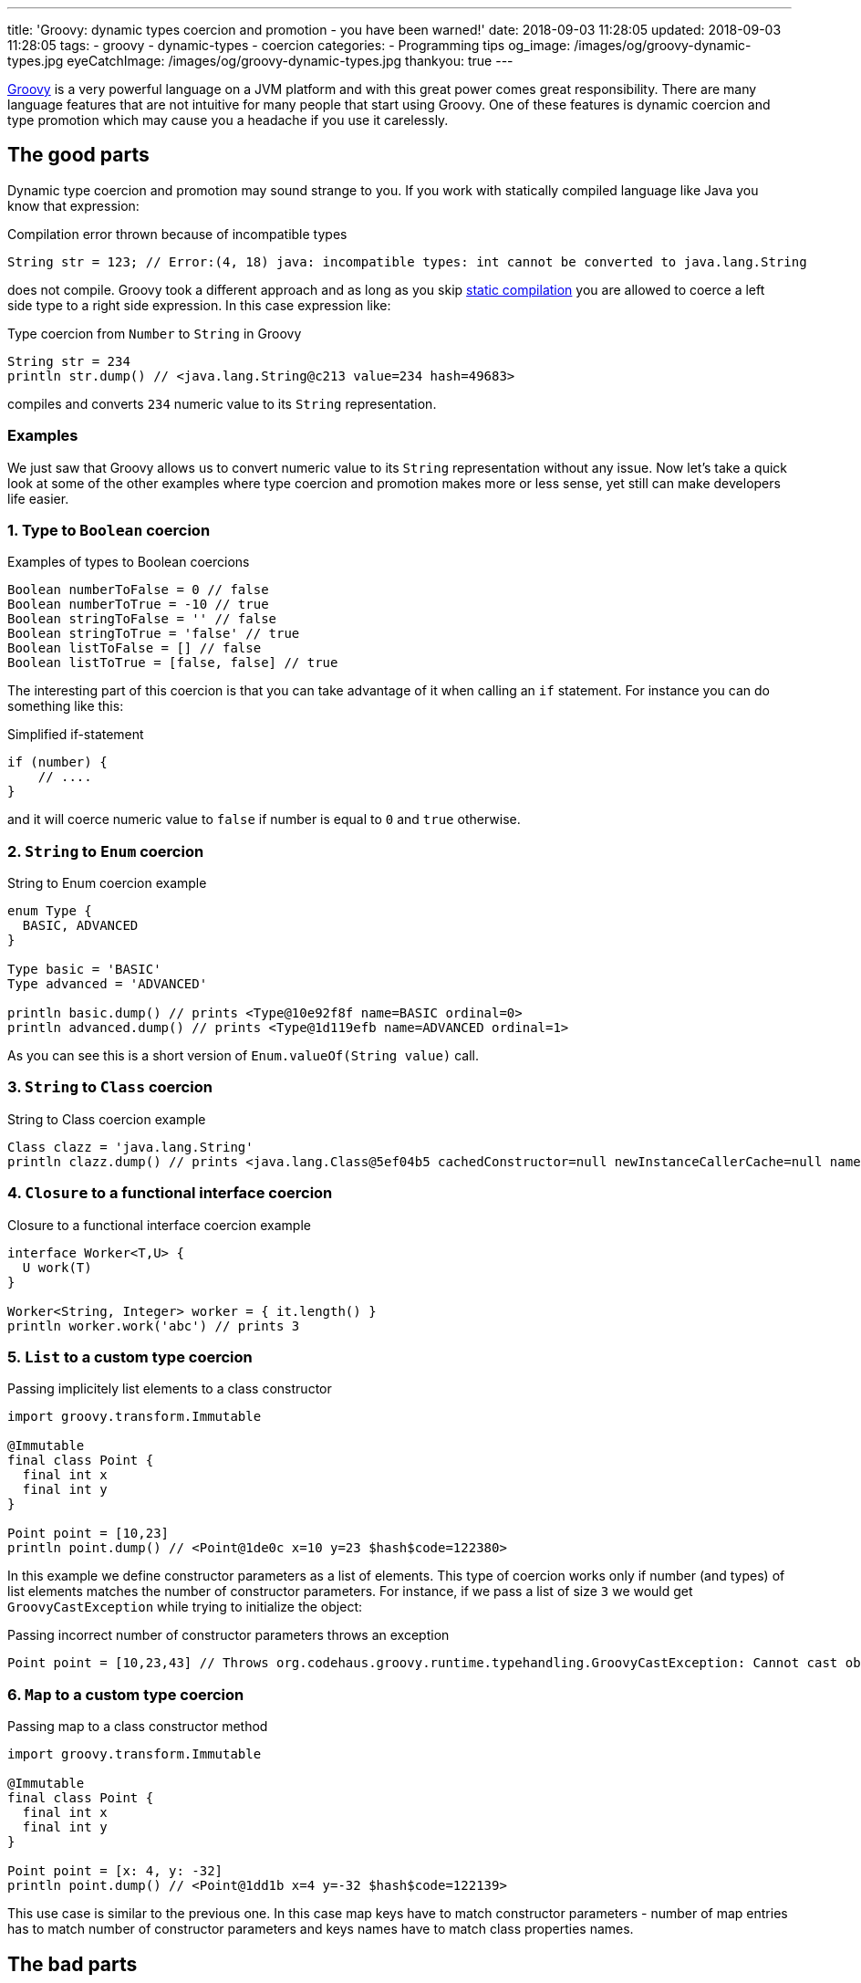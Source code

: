 ---
title: 'Groovy: dynamic types coercion and promotion - you have been warned!'
date: 2018-09-03 11:28:05
updated: 2018-09-03 11:28:05
tags:
    - groovy
    - dynamic-types
    - coercion
categories:
    - Programming tips
og_image: /images/og/groovy-dynamic-types.jpg
eyeCatchImage: /images/og/groovy-dynamic-types.jpg
thankyou: true
---

http://groovy-lang.org/[Groovy] is a very powerful language on a JVM platform and with this great power
comes great responsibility. There are many language features that are not intuitive for many people
that start using Groovy. One of these features is dynamic coercion and type promotion which may cause
you a&nbsp;headache if you use it carelessly.

++++
<!-- more -->
++++

== The good parts

Dynamic type coercion and promotion may sound strange to you. If you work with statically compiled language like Java
you know that expression:

.Compilation error thrown because of incompatible types
[source,java]
----
String str = 123; // Error:(4, 18) java: incompatible types: int cannot be converted to java.lang.String
----

does not compile. Groovy took a different approach and as long as you skip http://docs.groovy-lang.org/2.5.1/html/documentation/core-semantics.html#_static_compilation[static compilation] you are allowed to
coerce a left side type to a right side expression. In this case expression like:

.Type coercion from `Number` to `String` in Groovy
[source,groovy]
----
String str = 234
println str.dump() // <java.lang.String@c213 value=234 hash=49683>
----

compiles and converts `234` numeric value to its `String` representation.

=== Examples

We just saw that Groovy allows us to convert numeric value to its `String` representation without any issue.
Now let's take a quick look at some of the other examples where type coercion and promotion makes more or less sense, yet still
can make developers life easier.

=== 1. Type to `Boolean` coercion

.Examples of types to Boolean coercions
[source,groovy]
----
Boolean numberToFalse = 0 // false
Boolean numberToTrue = -10 // true
Boolean stringToFalse = '' // false
Boolean stringToTrue = 'false' // true
Boolean listToFalse = [] // false
Boolean listToTrue = [false, false] // true
----

The interesting part of this coercion is that you can take advantage of it when calling an `if` statement. For instance you can
do something like this:

.Simplified if-statement
[source,groovy]
----
if (number) {
    // ....
}
----

and it will coerce numeric value to `false` if number is equal to `0` and `true` otherwise.

=== 2. `String` to `Enum` coercion

.String to Enum coercion example
[source,groovy]
----
enum Type {
  BASIC, ADVANCED
}

Type basic = 'BASIC'
Type advanced = 'ADVANCED'

println basic.dump() // prints <Type@10e92f8f name=BASIC ordinal=0>
println advanced.dump() // prints <Type@1d119efb name=ADVANCED ordinal=1>
----

As you can see this is a short version of `Enum.valueOf(String value)` call.

=== 3. `String` to `Class` coercion

.String to Class coercion example
[source,groovy]
----
Class clazz = 'java.lang.String'
println clazz.dump() // prints <java.lang.Class@5ef04b5 cachedConstructor=null newInstanceCallerCache=null name=java.lang.String reflectionData=java.lang.ref.SoftReference@bef2d72 classRedefinedCount=0 genericInfo=sun.reflect.generics.repository.ClassRepository@69b2283a enumConstants=null enumConstantDirectory=null annotationData=java.lang.Class$AnnotationData@22a637e7 annotationType=null classValueMap=null>
----

=== 4. `Closure` to a functional interface coercion

.Closure to a functional interface coercion example
[source,groovy]
----
interface Worker<T,U> {
  U work(T)
}

Worker<String, Integer> worker = { it.length() }
println worker.work('abc') // prints 3
----

=== 5. `List` to a custom type coercion

.Passing implicitely list elements to a class constructor
[source,groovy]
----
import groovy.transform.Immutable

@Immutable
final class Point {
  final int x
  final int y
}

Point point = [10,23]
println point.dump() // <Point@1de0c x=10 y=23 $hash$code=122380>
----

In this example we define constructor parameters as a list of elements. This type of coercion works only if number (and types)
of list elements matches the number of constructor parameters. For instance, if we pass a list of size `3` we would
get `GroovyCastException` while trying to initialize the object:

.Passing incorrect number of constructor parameters throws an exception
[source,groovy]
----
Point point = [10,23,43] // Throws org.codehaus.groovy.runtime.typehandling.GroovyCastException: Cannot cast object '[10, 23, 43]' with class 'java.util.ArrayList' to class 'Point' due to: groovy.lang.GroovyRuntimeException: Could not find matching constructor for: Point(java.lang.Integer, java.lang.Integer, java.lang.Integer)
----

=== 6. `Map` to a custom type coercion

.Passing map to a class constructor method
[source,groovy]
----
import groovy.transform.Immutable

@Immutable
final class Point {
  final int x
  final int y
}

Point point = [x: 4, y: -32]
println point.dump() // <Point@1dd1b x=4 y=-32 $hash$code=122139>
----

This use case is similar to the previous one. In this case map keys have to match constructor parameters - number of map entries has
to match number of constructor parameters and keys names have to match class properties names.

== The bad parts

You may find some of these dynamic coercions useful, however there are use cases where dynamic coercion and promotion
causes more problems. There was one pretty https://stackoverflow.com/q/52103639/2194470[interesting question on Stack Overflow]
which inspired me to write this blog post. Let's consider following example.

.Collection coercion to Set type
[source,groovy]
----
Set<Integer> integers = [1,2,3,4,3,2,1].asCollection()

println integers // prints [1, 2, 3, 4]
----

This kind of assignment is not possible in Java - if you try casting `Collection` to `Set` you would get `ClassCastException`:

[source,java]
----
Exception in thread "main" java.lang.ClassCastException: java.util.Collections$UnmodifiableCollection cannot be cast to java.util.Set
----

Groovy calls https://github.com/apache/groovy/blob/GROOVY_2_4_X/src/main/org/codehaus/groovy/runtime/typehandling/DefaultTypeTransformation.java#L248[`DefaultTypeTransformation.continueCastOnCollection(Object object, Class type)`]
method in this case and allows promoting `Collection` to a `Set` (`LinkedHashSet` in this case).

Well, what's the problem with that? If you get familiar with Groovy's source code then such conversions are pretty
straightforward to you, right? That is true, however there are use case that confuse people even more. Take a look at following example:

.Casting unmodifiable collection to Set example
[source,groovy]
----
Set<Integer> integers = Collections.unmodifiableCollection([1,2,3,4,3,2,1].asCollection())
integers.add(10)
println integers
----

Now, do you think this code compiles? Or what `println integers` prints to the console? If you read the source code carefully
you already know the answer. It compiles and it prints `[1, 2, 3, 4, 10]`. Why? Because unmodifiable collection does not get
promoted to a unmodifiable set, but `LinkedHashSet` instead. If we only be more careful and stop relying on dynamic type
coercion than the code like:

.Adding an element to unmodifiable set
[source,groovy]
----
Set<Integer> integers = Collections.unmodifiableSet([1,2,3,4,3,2,1] as Set)
integers.add(10)
println integers
----

would produce a compile time error that saves a lot of our time:

[source,groovy]
----
Caught: java.lang.UnsupportedOperationException
java.lang.UnsupportedOperationException
	at java_util_Set$add.call(Unknown Source)
	at test.run(test.groovy:3)
----

== How to disable dynamic type coercion?

It's simple - enable http://docs.groovy-lang.org/2.5.1/html/documentation/core-semantics.html#_static_compilation[static compilation]
and all dynamic coercions are turned off.

== Conclusion

I really like all different features of Groovy programming language, however exaggerating dynamic features usage
may cause you a lot of problems when you are not careful enough. I always tend to be as explicit as possible when
writing Groovy code - I don't overuse dynamic type coercions and only use them when they are very straightforward and
don't add any level of complication to my code.

How does it look like on your side? What are the use cases that work for you if it comes to dynamic type coercion? Please
share your story in the comments section below.